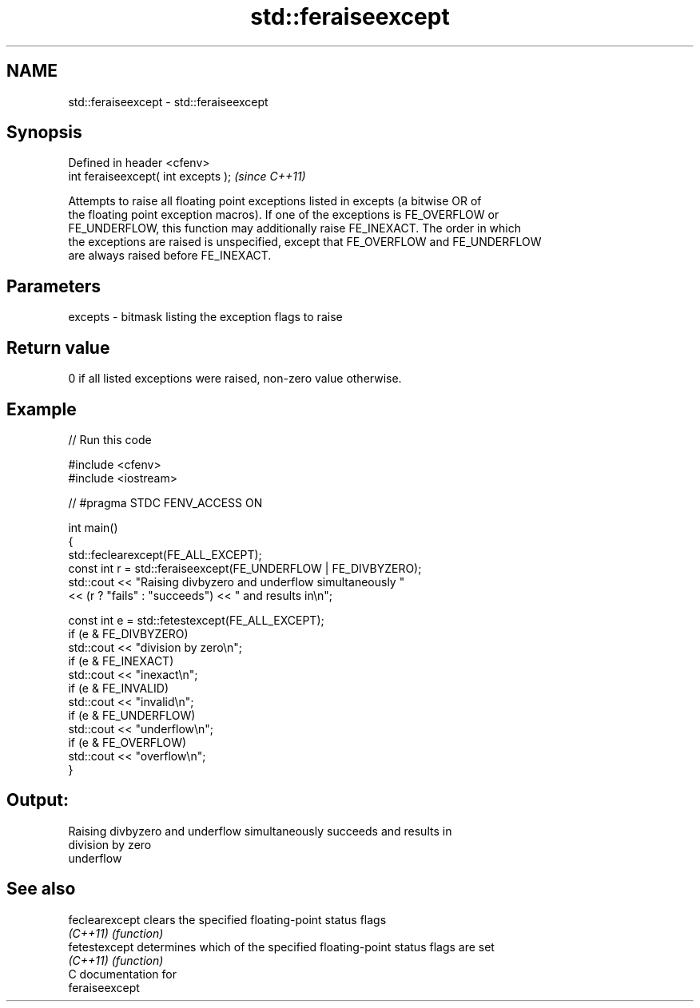 .TH std::feraiseexcept 3 "2024.06.10" "http://cppreference.com" "C++ Standard Libary"
.SH NAME
std::feraiseexcept \- std::feraiseexcept

.SH Synopsis
   Defined in header <cfenv>
   int feraiseexcept( int excepts );  \fI(since C++11)\fP

   Attempts to raise all floating point exceptions listed in excepts (a bitwise OR of
   the floating point exception macros). If one of the exceptions is FE_OVERFLOW or
   FE_UNDERFLOW, this function may additionally raise FE_INEXACT. The order in which
   the exceptions are raised is unspecified, except that FE_OVERFLOW and FE_UNDERFLOW
   are always raised before FE_INEXACT.

.SH Parameters

   excepts - bitmask listing the exception flags to raise

.SH Return value

   0 if all listed exceptions were raised, non-zero value otherwise.

.SH Example


// Run this code

 #include <cfenv>
 #include <iostream>

 // #pragma STDC FENV_ACCESS ON

 int main()
 {
     std::feclearexcept(FE_ALL_EXCEPT);
     const int r = std::feraiseexcept(FE_UNDERFLOW | FE_DIVBYZERO);
     std::cout << "Raising divbyzero and underflow simultaneously "
               << (r ? "fails" : "succeeds") << " and results in\\n";

     const int e = std::fetestexcept(FE_ALL_EXCEPT);
     if (e & FE_DIVBYZERO)
         std::cout << "division by zero\\n";
     if (e & FE_INEXACT)
         std::cout << "inexact\\n";
     if (e & FE_INVALID)
         std::cout << "invalid\\n";
     if (e & FE_UNDERFLOW)
         std::cout << "underflow\\n";
     if (e & FE_OVERFLOW)
         std::cout << "overflow\\n";
 }

.SH Output:

 Raising divbyzero and underflow simultaneously succeeds and results in
 division by zero
 underflow

.SH See also

   feclearexcept clears the specified floating-point status flags
   \fI(C++11)\fP       \fI(function)\fP
   fetestexcept  determines which of the specified floating-point status flags are set
   \fI(C++11)\fP       \fI(function)\fP
   C documentation for
   feraiseexcept
